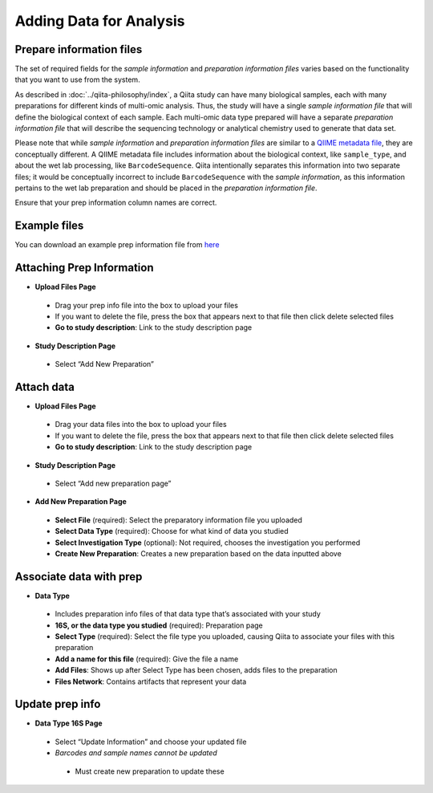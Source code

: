 Adding Data for Analysis
========================

Prepare information files
-------------------------

The set of required fields for the *sample information* and *preparation
information files* varies based on the functionality that you want to
use from the system.

As described in :doc:`../qiita-philosophy/index`, a Qiita study can have
many biological samples, each with many preparations for different kinds of
multi-omic analysis. Thus, the study will have a single *sample information
file* that will define the biological context of each sample. Each multi-omic
data type prepared will have a separate *preparation information file* that
will describe the sequencing technology or analytical chemistry used to
generate that data set.

Please note that while *sample information* and *preparation information files*
are similar to a `QIIME metadata file
<http://qiime.org/documentation/file_formats.html#metadata-mapping-files>`__,
they are conceptually different. A QIIME metadata file includes information
about the biological context, like ``sample_type``, and about the wet lab
processing, like ``BarcodeSequence``. Qiita intentionally separates this
information into two separate files; it would be conceptually incorrect
to include ``BarcodeSequence`` with the *sample information*, as this
information pertains to the wet lab preparation and should be placed in the
*preparation information file*.

Ensure that your prep information column names are correct.

Example files
-------------

You can download an example prep information file from
`here <ftp://ftp.microbio.me/pub/qiita/sample_prep_information_files_examples.tgz>`__

Attaching Prep Information
--------------------------
* **Upload Files Page**
 * Drag your prep info file into the box to upload your files
 * If you want to delete the file, press the box that appears next to that file then click delete selected files
 * **Go to study description**: Link to the study description page
* **Study Description Page**
 * Select “Add New Preparation”
Attach data
-----------
* **Upload Files Page**
 * Drag your data files into the box to upload your files
 * If you want to delete the file, press the box that appears next to that file then click delete selected files
 * **Go to study description**: Link to the study description page
* **Study Description Page**
 * Select “Add new preparation page”
* **Add New Preparation Page**
 * **Select File** (required): Select the preparatory information file you uploaded  
 * **Select Data Type** (required): Choose for what kind of data you studied
 * **Select Investigation Type** (optional): Not required, chooses the investigation you performed
 * **Create New Preparation**: Creates a new preparation based on the data inputted above
Associate data with prep
------------------------
* **Data Type**
 * Includes preparation info files of that data type that’s associated with your study
 * **16S, or the data type you studied** (required): Preparation page
 * **Select Type** (required): Select the file type you uploaded, causing Qiita to associate your files with this preparation
 * **Add a name for this file** (required): Give the file a name
 * **Add Files**: Shows up after Select Type has been chosen, adds files to the preparation
 * **Files Network**: Contains artifacts that represent your data
Update prep info
----------------
* **Data Type 16S Page**
 * Select “Update Information” and choose your updated file
 * *Barcodes and sample names cannot be updated*
  * Must create new preparation to update these




